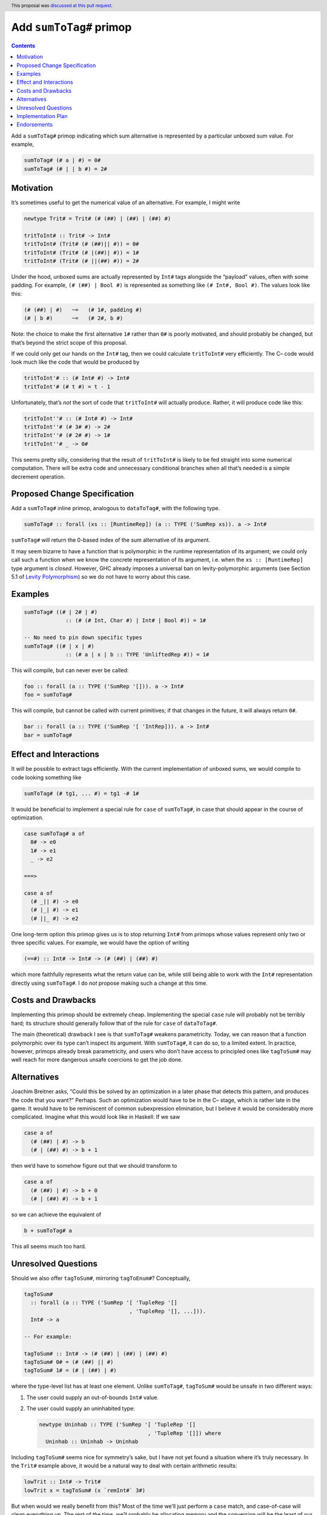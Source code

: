 Add ``sumToTag#`` primop
========================

.. author:: David Feuer
.. date-accepted:: 2021-02-18
.. ticket-url::
.. implemented::
.. highlight:: haskell
.. header:: This proposal was `discussed at this pull request <https://github.com/ghc-proposals/ghc-proposals/pull/369>`_.
.. contents::


Add a ``sumToTag#`` primop indicating which sum alternative is
represented by a particular unboxed sum value. For example,

.. code:: haskell

   sumToTag# (# a | #) = 0#
   sumToTag# (# | | b #) = 2#

Motivation
----------

It’s sometimes useful to get the numerical value of an alternative. For
example, I might write

.. code:: haskell

   newtype Trit# = Trit# (# (##) | (##) | (##) #)

   tritToInt# :: Trit# -> Int#
   tritToInt# (Trit# (# (##)|| #)) = 0#
   tritToInt# (Trit# (# |(##)| #)) = 1#
   tritToInt# (Trit# (# ||(##) #)) = 2#

Under the hood, unboxed sums are actually represented by ``Int#`` tags
alongside the “payload” values, often with some padding. For example,
``(# (##) | Bool #)`` is represented as something like
``(# Int#, Bool #)``. The values look like this:

.. code:: haskell

   (# (##) | #)   ~=   (# 1#, padding #)
   (# | b #)      ~=   (# 2#, b #)

Note: the choice to make the first alternative ``1#`` rather than ``0#``
is poorly motivated, and should probably be changed, but that’s beyond
the strict scope of this proposal.

If we could only get our hands on the ``Int#`` tag, then we could
calculate ``tritToInt#`` very efficiently. The C– code would look much
like the code that would be produced by

.. code:: haskell

   tritToInt'# :: (# Int# #) -> Int#
   tritToInt'# (# t #) = t - 1

Unfortunately, that’s *not* the sort of code that ``tritToInt#`` will
actually produce. Rather, it will produce code like this:

.. code:: haskell

   tritToInt''# :: (# Int# #) -> Int#
   tritToInt''# (# 3# #) -> 2#
   tritToInt''# (# 2# #) -> 1#
   tritToInt''# _ -> 0#

This seems pretty silly, considering that the result of ``tritToInt#``
is likely to be fed straight into some numerical computation. There will
be extra code and unnecessary conditional branches when all that’s
needed is a simple decrement operation.

Proposed Change Specification
-----------------------------

Add a ``sumToTag#`` inline primop, analogous to ``dataToTag#``, with the
following type.

.. code:: haskell

   sumToTag# :: forall (xs :: [RuntimeRep]) (a :: TYPE ('SumRep xs)). a -> Int#

``sumToTag#`` will return the 0-based index of the sum alternative of
its argument.

It may seem bizarre to have a function that is polymorphic in the
runtime representation of its argument; we could only call such a
function when we know the concrete representation of its argument,
i.e. when the ``xs :: [RuntimeRep]`` type argument is *closed*. However,
GHC already imposes a universal ban on levity-polymorphic arguments (see
Section 5.1 of `Levity
Polymorphism <https://www.microsoft.com/en-us/research/publication/levity-polymorphism/>`__)
so we do not have to worry about this case.

Examples
--------

.. code:: haskell

   sumToTag# ((# | 2# | #)
                :: (# (# Int, Char #) | Int# | Bool #)) = 1#

   -- No need to pin down specific types
   sumToTag# ((# | x | #)
                :: (# a | x | b :: TYPE 'UnliftedRep #)) = 1#

This will compile, but can never ever be called:

.. code:: haskell

   foo :: forall (a :: TYPE ('SumRep '[])). a -> Int#
   foo = sumToTag#

This will compile, but cannot be called with current primitives; if that
changes in the future, it will always return ``0#``.

.. code:: haskell

   bar :: forall (a :: TYPE ('SumRep '[ 'IntRep])). a -> Int#
   bar = sumToTag#

Effect and Interactions
-----------------------

It will be possible to extract tags efficiently. With the current
implementation of unboxed sums, we would compile to code looking
something like

.. code:: haskell

   sumToTag# (# tg1, ... #) = tg1 -# 1#

It would be beneficial to implement a special rule for ``case`` of
``sumToTag#``, in case that should appear in the course of optimization.

.. code:: haskell

   case sumToTag# a of
     0# -> e0
     1# -> e1
     _ -> e2

   ===>

   case a of
     (# _|| #) -> e0
     (# |_| #) -> e1
     (# ||_ #) -> e2

One long-term option this primop gives us is to stop returning ``Int#``
from primops whose values represent only two or three specific values.
For example, we would have the option of writing

.. code:: haskell

   (==#) :: Int# -> Int# -> (# (##) | (##) #)

which more faithfully represents what the return value can be, while
still being able to work with the ``Int#`` representation directly using
``sumToTag#``. I do *not* propose making such a change at this time.

Costs and Drawbacks
-------------------

Implementing this primop should be extremely cheap. Implementing the
special ``case`` rule will probably not be terribly hard; its structure
should generally follow that of the rule for ``case`` of ``dataToTag#``.

The main (theoretical) drawback I see is that ``sumToTag#`` weakens
parametricity. Today, we can reason that a function polymorphic over its
type can’t inspect its argument. With ``sumToTag#``, it can do so, to a
limited extent. In practice, however, primops already break
parametricity, and users who don’t have access to principled ones like
``tagToSum#`` may well reach for more dangerous unsafe coercions to get
the job done.

Alternatives
------------

Joachim Breitner asks, “Could this be solved by an optimization in a
later phase that detects this pattern, and produces the code that you
want?” Perhaps. Such an optimization would have to be in the C– stage,
which is rather late in the game. It would have to be reminiscent of
common subexpression elimination, but I believe it would be considerably
more complicated. Imagine what this would look like in Haskell: If we
saw

.. code:: haskell

   case a of
     (# (##) | #) -> b
     (# | (##) #) -> b + 1

then we’d have to somehow figure out that we should transform to

.. code:: haskell

   case a of
     (# (##) | #) -> b + 0
     (# | (##) #) -> b + 1

so we can achieve the equivalent of

.. code:: haskell

   b + sumToTag# a

This all seems much too hard.

Unresolved Questions
--------------------

Should we also offer ``tagToSum#``, mirroring ``tagToEnum#``?
Conceptually,

.. code:: haskell

   tagToSum#
     :: forall (a :: TYPE ('SumRep '[ 'TupleRep '[]
                                    , 'TupleRep '[], ...])).
     Int# -> a

   -- For example:

   tagToSum# :: Int# -> (# (##) | (##) | (##) #)
   tagToSum# 0# = (# (##) || #)
   tagToSum# 1# = (# | (##) | #)

where the type-level list has at least one element. Unlike
``sumToTag#``, ``tagToSum#`` would be unsafe in two different ways:

1. The user could supply an out-of-bounds ``Int#`` value.
2. The user could supply an uninhabited type:

   .. code:: haskell

      newtype Uninhab :: TYPE ('SumRep '[ 'TupleRep '[]
                                        , 'TupleRep '[]]) where
        Uninhab :: Uninhab -> Uninhab

Including ``tagToSum#`` seems nice for symmetry’s sake, but I have not
yet found a situation where it’s truly necessary. In the ``Trit#``
example above, it would be a natural way to deal with certain arithmetic
results:

.. code:: haskell

   lowTrit :: Int# -> Trit#
   lowTrit x = tagToSum# (x `remInt#` 3#)

But when would we really benefit from this? Most of the time we’ll just
perform a ``case`` match, and case-of-case will clean everything up. The
rest of the time, we’ll probably be allocating memory and the conversion
will be the least of our worries.

Implementation Plan
-------------------

(Optional) If accepted who will implement the change? Which other
resources and prerequisites are required for implementation?

Endorsements
------------

(Optional) This section provides an opportunty for any third parties to
express their support for the proposal, and to say why they would like
to see it adopted. It is not mandatory for have any endorsements at all,
but the more substantial the proposal is, the more desirable it is to
offer evidence that there is significant demand from the community. This
section is one way to provide such evidence.
